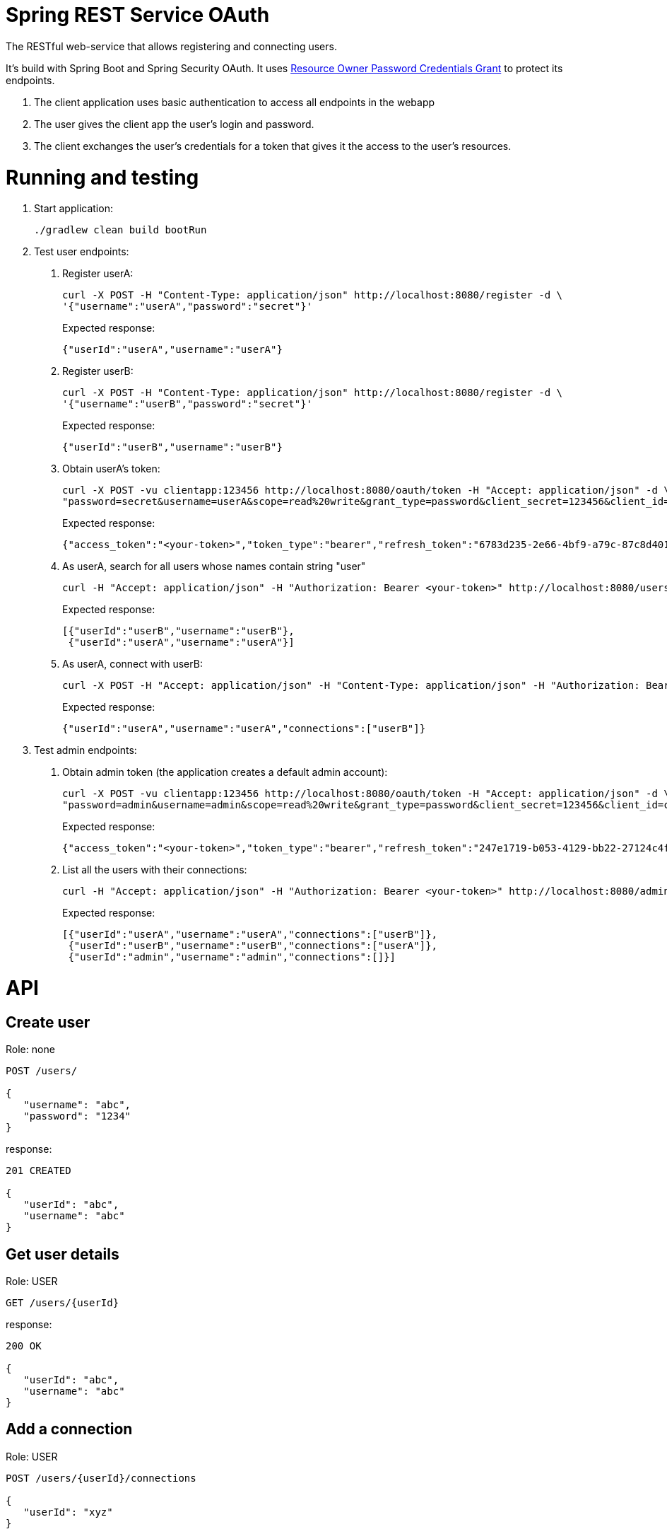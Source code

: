 = Spring REST Service OAuth

The RESTful web-service that allows registering and connecting users.

It's build with Spring Boot and Spring Security OAuth.
It uses http://oauthlib.readthedocs.org/en/latest/oauth2/grants/password.html[Resource Owner Password Credentials Grant]
to protect its endpoints.

1. The client application uses basic authentication to access all endpoints in the webapp
2. The user gives the client app the user's login and password.
3. The client exchanges the user's credentials for a token that gives it the access to the user's resources.

= Running and testing

1. Start application:
+
```
./gradlew clean build bootRun
```

2. Test user endpoints:
a. Register userA:
+
```
curl -X POST -H "Content-Type: application/json" http://localhost:8080/register -d \
'{"username":"userA","password":"secret"}'
```
+
Expected response:
+
```
{"userId":"userA","username":"userA"}
```

b. Register userB:
+
```
curl -X POST -H "Content-Type: application/json" http://localhost:8080/register -d \
'{"username":"userB","password":"secret"}'
```
+
Expected response:
+
```
{"userId":"userB","username":"userB"}
```

c. Obtain userA's token:
+
```
curl -X POST -vu clientapp:123456 http://localhost:8080/oauth/token -H "Accept: application/json" -d \
"password=secret&username=userA&scope=read%20write&grant_type=password&client_secret=123456&client_id=clientapp"
```
+
Expected response:
+
```
{"access_token":"<your-token>","token_type":"bearer","refresh_token":"6783d235-2e66-4bf9-a79c-87c8d401e000","expires_in":43199,"scope":"read write"}
```

d. As userA, search for all users whose names contain string "user"
+
```
curl -H "Accept: application/json" -H "Authorization: Bearer <your-token>" http://localhost:8080/users?nameContains=user
```
+
Expected response:
+
```
[{"userId":"userB","username":"userB"},
 {"userId":"userA","username":"userA"}]
```

e. As userA, connect with userB:
+
```
curl -X POST -H "Accept: application/json" -H "Content-Type: application/json" -H "Authorization: Bearer <your-token>" http://localhost:8080/users/userA/connections -d '{"userId": "userB"}'
```
+
Expected response:
+
```
{"userId":"userA","username":"userA","connections":["userB"]}
```

3. Test admin endpoints:
a. Obtain admin token (the application creates a default admin account):
+
```
curl -X POST -vu clientapp:123456 http://localhost:8080/oauth/token -H "Accept: application/json" -d \
"password=admin&username=admin&scope=read%20write&grant_type=password&client_secret=123456&client_id=clientapp"
```
+
Expected response:
+
```
{"access_token":"<your-token>","token_type":"bearer","refresh_token":"247e1719-b053-4129-bb22-27124c4fc035","expires_in":42639,"scope":"read write"}
```

b. List all the users with their connections:
+
```
curl -H "Accept: application/json" -H "Authorization: Bearer <your-token>" http://localhost:8080/admin/users
```
+
Expected response:
+
```
[{"userId":"userA","username":"userA","connections":["userB"]},
 {"userId":"userB","username":"userB","connections":["userA"]},
 {"userId":"admin","username":"admin","connections":[]}]
```

= API

== Create user

Role: none
```
POST /users/

{
   "username": "abc",
   "password": "1234"
}
```
response:
```
201 CREATED

{
   "userId": "abc",
   "username": "abc"
}
```
== Get user details

Role: USER
```
GET /users/{userId}
```
response:
```
200 OK

{
   "userId": "abc",
   "username": "abc"
}
```
== Add a connection

Role: USER
```
POST /users/{userId}/connections

{
   "userId": "xyz"
}
```
response:
```
201 CREATED

{
   "userId": "abc",
   "username": "abc",
   "connections": [
      "xyz"
   ]
}
```
== Get user connections

Role: ADMIN
```
GET /admin/users/{userId}
```
response:
```
200 OK

{
   "userId": "abc",
   "username": "abc"
   "connections": [
      "xyz",
      "pqr"
   ]
}
```
= Original documentation

image::https://travis-ci.org/royclarkson/spring-rest-service-oauth.svg[Build Status, link=https://travis-ci.org/royclarkson/spring-rest-service-oauth/]

This is a simple REST service that provides a single RESTful endpoint protected by OAuth 2. The REST service is based on the https://spring.io/guides/gs/rest-service/[Building a RESTful Web Service] getting started guide. This project incorporates the new Java-based configuration support, now available in Spring Security OAuth 2.0. Please log any issues or feature requests to the https://github.com/spring-projects/spring-security-oauth/issues[Spring Security OAuth project].


== Spring Projects

The following Spring projects are used in this sample app:

* http://projects.spring.io/spring-boot/[Spring Boot]
* http://docs.spring.io/spring/docs/current/spring-framework-reference/html/mvc.html[Spring MVC]
* http://projects.spring.io/spring-security/[Spring Security]
* http://projects.spring.io/spring-security-oauth/[Spring Security OAuth]
* http://projects.spring.io/spring-data-jpa/[Spring Data JPA]


== Build and Run

Use Gradle:

```sh
./gradlew clean build bootRun
```

Or Maven:

```sh
mvn clean package spring-boot:run
```

== Usage

Test the `greeting` endpoint:

```sh
curl http://localhost:8080/greeting
```

You receive the following JSON response, which indicates you are not authorized to access the resource:

```json
{
  "error": "unauthorized",
  "error_description": "An Authentication object was not found in the SecurityContext"
}
```

In order to access the protected resource, you must first request an access token via the OAuth handshake. Request OAuth authorization:

```sh
curl -X POST -vu clientapp:123456 http://localhost:8080/oauth/token -H "Accept: application/json" -d "password=spring&username=roy&grant_type=password&scope=read%20write&client_secret=123456&client_id=clientapp"
```

A successful authorization results in the following JSON response:

```json
{
  "access_token": "ff16372e-38a7-4e29-88c2-1fb92897f558",
  "token_type": "bearer",
  "refresh_token": "f554d386-0b0a-461b-bdb2-292831cecd57",
  "expires_in": 43199,
  "scope": "read write"
}
```

Use the `access_token` returned in the previous request to make the authorized request to the protected endpoint:

```sh
curl http://localhost:8080/greeting -H "Authorization: Bearer ff16372e-38a7-4e29-88c2-1fb92897f558"
```

If the request is successful, you will see the following JSON response:

```json
{
  "id": 1,
  "content": "Hello, Roy!"
}
```

After the specified time period, the `access_token` will expire. Use the `refresh_token` that was returned in the original OAuth authorization to retrieve a new `access_token`:

```sh
curl -X POST -vu clientapp:123456 http://localhost:8080/oauth/token -H "Accept: application/json" -d "grant_type=refresh_token&refresh_token=f554d386-0b0a-461b-bdb2-292831cecd57&client_secret=123456&client_id=clientapp"
```


== SSL

To configure the project to run on HTTPS as shown in https://spring.io/guides/tutorials/bookmarks/[Building REST services with Spring], enable the `https` profile. You can do this by uncommenting the appropriate line in the application.properties file of this project. This will change the server port to `8443`. Modify the previous requests as in the following command.

```sh
curl -X POST -k -vu clientapp:123456 https://localhost:8443/oauth/token -H "Accept: application/json" -d "password=spring&username=roy&grant_type=password&scope=read%20write&client_secret=123456&client_id=clientapp"
```

The `-k` parameter is necessary to allow connections to SSL sites without valid certificates or the self signed certificate which is created for this project.


== Cloud Foundry Demo

The service is deployed to Pivotal Cloud Foundry and available for testing. Modify the previous commands to point to the following URL:

```sh
curl http://rclarkson-restoauth.cfapps.io/greeting
```
